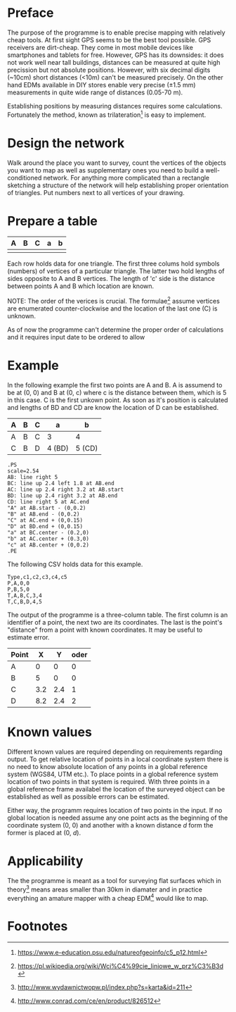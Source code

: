 * Preface

  The purpose of the programme is to enable precise mapping with
  relatively cheap tools. At first sight GPS seems to be the best tool
  possible.  GPS receivers are dirt-cheap. They come in most mobile
  devices like smartphones and tablets for free. However, GPS has its
  downsides: it does not work well near tall buildings, distances can
  be measured at quite high precission but not absolute positions.
  However, with six decimal digits (~10cm) short distances (<10m)
  can't be measured precisely. On the other hand EDMs available in DIY
  stores enable very precise (±1.5 mm) measurements in quite wide
  range of distances (0.05-70 m).

  Establishing positions by measuring distances requires some
  calculations. Fortunately the method, known as trilateration[fn:4]
  is easy to implement.

* Design the network

  Walk around the place you want to survey, count the vertices of the
  objects you want to map as well as supplementary ones you need to
  build a well-conditioned network. For anything more complicated than
  a rectangle sketching a structure of the network will help
  establishing proper orientation of triangles. Put numbers next to
  all vertices of your drawing.

* Prepare a table

  | A | B | C | a | b |
  |---+---+---+---+---|
  |   |   |   |   |   |

  Each row holds data for one triangle. The first three colums hold
  symbols (numbers) of vertices of a particular triangle. The latter
  two hold lengths of sides opposite to A and B vertices. The length
  of 'c' side is the distance between points A and B which location
  are known.

  NOTE: The order of the verices is crucial. The formulae[fn:1] assume
  vertices are enumerated counter-clockwise and the location of the
  last one (C) is unknown.

  As of now the programme can't determine the proper order of
  calculations and it requires input date to be ordered to allow

* Example

  In the following example the first two points are A and B. A is
  assumend to be at (0, 0) and B at (0, c) where c is the distance
  between them, which is 5 in this case. C is the first unkown point.
  As soon as it's position is calculated and lengths of BD and CD are
  know the location of D can be established.

  | A | B | C | a      | b      |
  |---+---+---+--------+--------|
  | A | B | C | 3      | 4      |
  | C | B | D | 4 (BD) | 5 (CD) |

  
#+BEGIN_SRC fundamental
  .PS
  scale=2.54
  AB: line right 5
  BC: line up 2.4 left 1.8 at AB.end
  AC: line up 2.4 right 3.2 at AB.start
  BD: line up 2.4 right 3.2 at AB.end
  CD: line right 5 at AC.end
  "A" at AB.start - (0,0.2)
  "B" at AB.end - (0,0.2)
  "C" at AC.end + (0,0.15)
  "D" at BD.end + (0,0.15)
  "a" at BC.center - (0.2,0)
  "b" at AC.center + (0.3,0)
  "c" at AB.center + (0,0.2)
  .PE
#+END_SRC 

The following CSV holds data for this example.

#+BEGIN_EXAMPLE
  Type,c1,c2,c3,c4,c5
  P,A,0,0
  P,B,5,0
  T,A,B,C,3,4
  T,C,B,D,4,5
#+END_EXAMPLE

  The output of the programme is a three-column table. The first
  column is an identifier of a point, the next two are its
  coordinates. The last is the point's "distance" from a point with
  known coordinates. It may be useful to estimate error.

  | Point |   X |   Y | oder |
  |-------+-----+-----+------|
  | A     |   0 |   0 |    0 |
  | B     |   5 |   0 |    0 |
  | C     | 3.2 | 2.4 |    1 |
  | D     | 8.2 | 2.4 |    2 |

* Known values

  Different known values are required depending on requirements
  regarding output. To get relative location of points in a local
  coordinate system there is no need to know absolute location of any
  points in a global reference system (WGS84, UTM etc.). To place
  points in a global reference system location of two points in that
  system is required. With three points in a global reference frame
  availabel the location of the surveyed object can be established as
  well as possible errors can be estimated.

  Either way, the programm requires location of two points in the
  input. If no global location is needed assume any one point acts as
  the beginning of the coordinate system (0, 0) and another with a
  known distance /d/ form the former is placed at (0, /d/).

* Applicability

  The the programme is meant as a tool for surveying flat surfaces
  which in theory[fn:2] means areas smaller than 30km in diamater and in
  practice everything an amature mapper with a cheap EDM[fn:3] would
  like to map. 

* Footnotes

[fn:1] https://pl.wikipedia.org/wiki/Wci%C4%99cie_liniowe_w_prz%C3%B3d

[fn:2] http://www.wydawnictwopw.pl/index.php?s=karta&id=211

[fn:3] http://www.conrad.com/ce/en/product/826512

[fn:4] https://www.e-education.psu.edu/natureofgeoinfo/c5_p12.html


